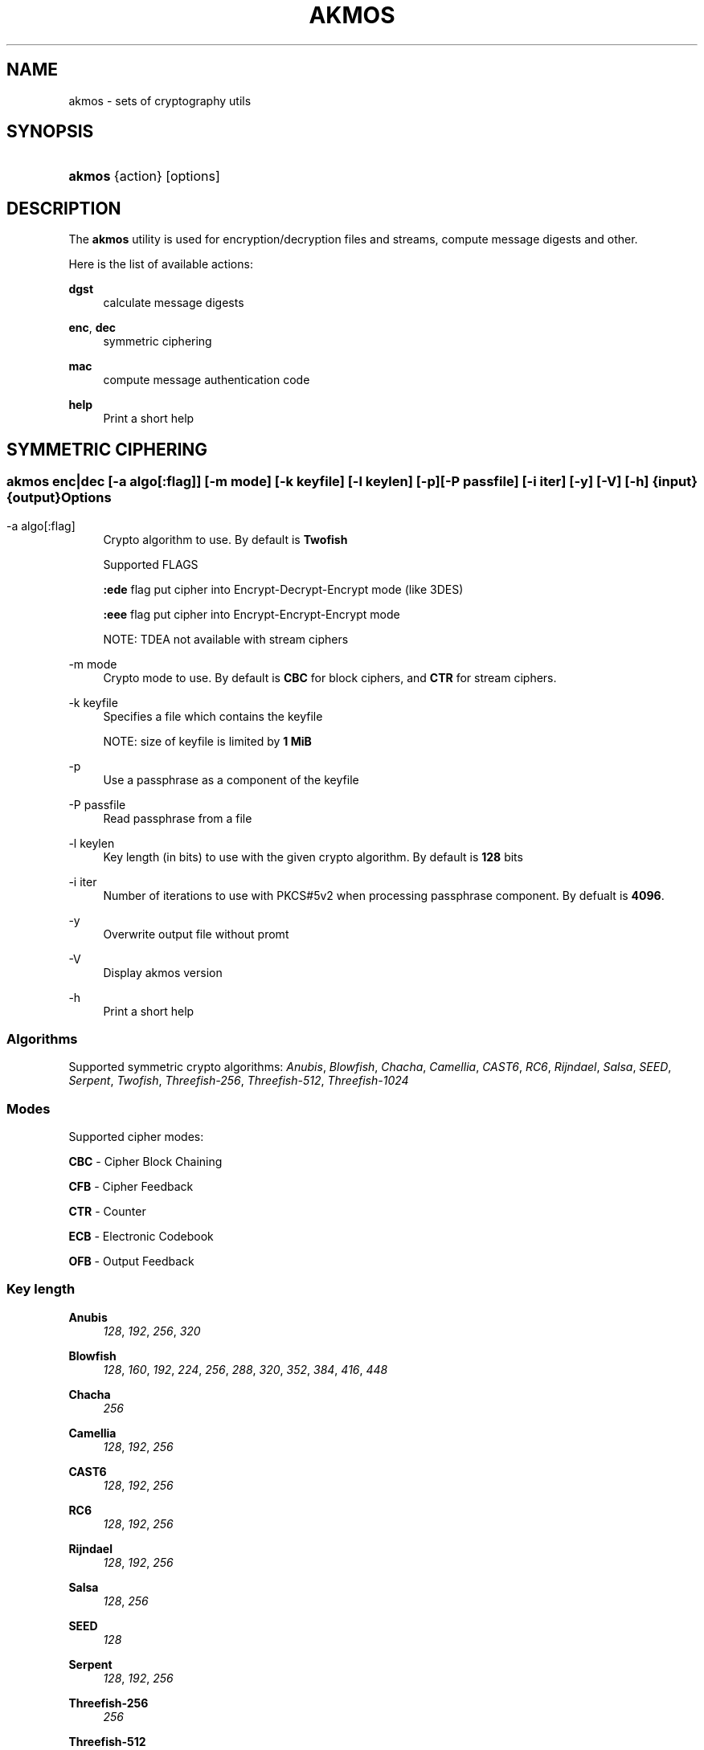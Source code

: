 '\" t
.\"     Title: akmos
.\"    Author: Andrew Romanenko <melanhit@gmail.com>
.\" Generator: DocBook XSL Stylesheets v1.76.1 <http://docbook.sf.net/>
.\"      Date: March, 2017
.\"    Manual: AKMOS CLI REFERENCE
.\"    Source: akmos 0.6
.\"  Language: English
.\"
.TH "AKMOS" "1" "March, 2017" "akmos 0.6" "AKMOS CLI REFERENCE"
.\" -----------------------------------------------------------------
.\" * Define some portability stuff
.\" -----------------------------------------------------------------
.\" ~~~~~~~~~~~~~~~~~~~~~~~~~~~~~~~~~~~~~~~~~~~~~~~~~~~~~~~~~~~~~~~~~
.\" http://bugs.debian.org/507673
.\" http://lists.gnu.org/archive/html/groff/2009-02/msg00013.html
.\" ~~~~~~~~~~~~~~~~~~~~~~~~~~~~~~~~~~~~~~~~~~~~~~~~~~~~~~~~~~~~~~~~~
.ie \n(.g .ds Aq \(aq
.el       .ds Aq '
.\" -----------------------------------------------------------------
.\" * set default formatting
.\" -----------------------------------------------------------------
.\" disable hyphenation
.nh
.\" disable justification (adjust text to left margin only)
.ad l
.\" -----------------------------------------------------------------
.\" * MAIN CONTENT STARTS HERE *
.\" -----------------------------------------------------------------
.SH "NAME"
akmos \- sets of cryptography utils
.SH "SYNOPSIS"
.HP \w'\fBakmos\fR\ 'u
\fBakmos\fR {action} [options]
.SH "DESCRIPTION"
.PP
The
\fBakmos\fR
utility is used for encryption/decryption files and streams, compute message digests and other\&.
.PP
Here is the list of available actions:
.PP
\fBdgst\fR
.RS 4
calculate message digests
.RE
.PP
\fBenc\fR, \fBdec\fR
.RS 4
symmetric ciphering
.RE
.PP
\fBmac\fR
.RS 4
compute message authentication code
.RE
.PP
\fBhelp\fR
.RS 4
Print a short help
.RE
.SH "SYMMETRIC CIPHERING"
.SS ""
.HP \w'\fBakmos\ enc|dec\fR\ 'u
\fBakmos enc|dec\fR [\-a\ \fIalgo[:flag]\fR] [\-m\ \fImode\fR] [\-k\ \fIkeyfile\fR] [\-l\ \fIkeylen\fR] [\-p] [\-P\ \fIpassfile\fR] [\-i\ \fIiter\fR] [\-y] [\-V] [\-h] {input} {output}
.SS "Options"
.PP
.PP
\-a\ algo[:flag]
.RS 4
Crypto algorithm to use\&. By default is
\fBTwofish\fR
.sp
Supported FLAGS
.sp
\fB:ede\fR
flag put cipher into Encrypt\-Decrypt\-Encrypt mode (like 3DES)
.sp
\fB:eee\fR
flag put cipher into Encrypt\-Encrypt\-Encrypt mode
.sp
NOTE: TDEA not available with stream ciphers
.RE
.PP
\-m\ mode
.RS 4
Crypto mode to use\&. By default is
\fBCBC\fR
for block ciphers, and
\fBCTR\fR
for stream ciphers\&.
.RE
.PP
\-k\ keyfile
.RS 4
Specifies a file which contains the keyfile
.sp
NOTE: size of keyfile is limited by
\fB1 MiB\fR
.RE
.PP
\-p
.RS 4
Use a passphrase as a component of the keyfile
.RE
.PP
\-P\ passfile
.RS 4
Read passphrase from a file
.RE
.PP
\-l\ keylen
.RS 4
Key length (in bits) to use with the given crypto algorithm\&. By default is
\fB128\fR
bits
.RE
.PP
\-i\ iter
.RS 4
Number of iterations to use with PKCS#5v2 when processing passphrase component\&. By defualt is
\fB4096\fR\&.
.RE
.PP
\-y
.RS 4
Overwrite output file without promt
.RE
.PP
\-V
.RS 4
Display akmos version
.RE
.PP
\-h
.RS 4
Print a short help
.RE
.SS "Algorithms"
.PP
Supported symmetric crypto algorithms:
\fIAnubis\fR, \fIBlowfish\fR, \fIChacha\fR, \fICamellia\fR, \fICAST6\fR, \fIRC6\fR, \fIRijndael\fR, \fISalsa\fR, \fISEED\fR, \fISerpent\fR, \fITwofish\fR, \fIThreefish\-256\fR, \fIThreefish\-512\fR, \fIThreefish\-1024\fR
.SS "Modes"
.PP
Supported cipher modes:
.PP
\fBCBC\fR \- Cipher Block Chaining
.RS 4
.RE
.PP
\fBCFB\fR \- Cipher Feedback
.RS 4
.RE
.PP
\fBCTR\fR \- Counter
.RS 4
.RE
.PP
\fBECB\fR \- Electronic Codebook
.RS 4
.RE
.PP
\fBOFB\fR \- Output Feedback
.RS 4
.RE
.SS "Key length"
.PP
\fBAnubis\fR
.RS 4
\fI128\fR, \fI192\fR, \fI256\fR, \fI320\fR
.RE
.PP
\fBBlowfish\fR
.RS 4
\fI128\fR, \fI160\fR, \fI192\fR, \fI224\fR, \fI256\fR, \fI288\fR, \fI320\fR, \fI352\fR, \fI384\fR, \fI416\fR, \fI448\fR
.RE
.PP
\fBChacha\fR
.RS 4
\fI256\fR
.RE
.PP
\fBCamellia\fR
.RS 4
\fI128\fR, \fI192\fR, \fI256\fR
.RE
.PP
\fBCAST6\fR
.RS 4
\fI128\fR, \fI192\fR, \fI256\fR
.RE
.PP
\fBRC6\fR
.RS 4
\fI128\fR, \fI192\fR, \fI256\fR
.RE
.PP
\fBRijndael\fR
.RS 4
\fI128\fR, \fI192\fR, \fI256\fR
.RE
.PP
\fBSalsa\fR
.RS 4
\fI128\fR, \fI256\fR
.RE
.PP
\fBSEED\fR
.RS 4
\fI128\fR
.RE
.PP
\fBSerpent\fR
.RS 4
\fI128\fR, \fI192\fR, \fI256\fR
.RE
.PP
\fBThreefish\-256\fR
.RS 4
\fI256\fR
.RE
.PP
\fBThreefish\-512\fR
.RS 4
\fI512\fR
.RE
.PP
\fBThreefish\-1024\fR
.RS 4
\fI1024\fR
.RE
.PP
\fBTwofish\fR
.RS 4
\fI128\fR, \fI192\fR, \fI256\fR
.RE
.SH "HASHING"
.SS ""
.HP \w'\fBakmos\ dgst\fR\ 'u
\fBakmos dgst\fR [\-a\ \fIalgo\fR] [\-n\ \fIthreads\fR] [\-b] [\-V] [\-h] \fIinput\fR...
.SS "Options"
.PP
.PP
\-a\ algo
.RS 4
Digest algorithm to use\&. By default is
\fBSHA2\-256\fR
.RE
.PP
\-n\ threads
.RS 4
Number of the threads to process multiple inputs\&. By default is
\fB2\fR
.RE
.PP
\-b
.RS 4
Output result in binary format\&. By default use hexadecimal
.RE
.PP
\-V
.RS 4
Display akmos version
.RE
.PP
\-h
.RS 4
Print a short help
.RE
.SS "Algorithms"
.PP
Supported digest algorithms:
\fIRIPEMD\-160\fR, \fIRIPEMD\-256\fR, \fIRIPEMD\-320\fR, \fISHA1\fR, \fISHA2\-224\fR, \fISHA2\-256\fR, \fISHA2\-384\fR, \fISHA2\-512\fR, \fISHA3\-224\fR, \fISHA3\-256\fR, \fISHA3\-384\fR, \fISHA3\-512\fR, \fITIGER\fR, \fIWHIRLPOOL\fR
.SH "MESSAGE AUTHENTICATION CODE (MAC)"
.SS ""
.HP \w'\fBakmos\ mac\fR\ 'u
\fBakmos mac\fR [\-a\ \fIalgo\fR] [\-m\ \fImode\fR] [\-k\ \fIkeyfile\fR] [\-l\ \fIkeylen\fR] [\-p] [\-P\ \fIpassfile\fR] [\-b] [\-V] [\-h] \fIinput\fR...
.SS "Options"
.PP
.PP
\-m\ mode
.RS 4
MAC mode to use\&. By default is
\fBHMAC\fR
.RE
.PP
\-a\ algo
.RS 4
Algorithm to use\&. By default is
\fBSHA2\-256\fR
for
\fBHMAC\fR
mode
.RE
.PP
\-k\ keyfile
.RS 4
Specifies a file which contains the keyfile
.sp
NOTE: size of keyfile is limited by
\fB1 MiB\fR
.RE
.PP
\-p
.RS 4
Use a passphrase as a component of the keyfile
.RE
.PP
\-P\ passfile
.RS 4
Read passphrase from a file
.RE
.PP
\-l\ keylen
.RS 4
Key length (in bits) to use with the given algorithm\&.
.sp
NOTE: used in
\fBCBC\-MAC\fR
mode
.RE
.PP
\-b
.RS 4
Output computed MAC in raw (binary) form\&.
.RE
.PP
\-V
.RS 4
Display akmos version
.RE
.PP
\-h
.RS 4
Print a short help
.RE
.SS "Modes"
.PP
Supported MAC modes:
.PP
\fBHMAC\fR \- keyed\-Hash Message Authentication Code
.RS 4
.RE
.PP
\fBCBC\-MAC\fR \- Cipher Block Chaining Message Authentication Code
.RS 4
.RE
.PP
\fBCMAC\fR \- Cipher\-based Message Authentication Code
.RS 4
.RE
.SH "EXIT STATUS"
.PP
The
\fBakmos\fR
utility exits
\fB0\fR
on successful completion, and
\fB>0\fR
otherwise
.SH "AUTHOR"
.PP
\fBAndrew Romanenko\fR <\&melanhit@gmail\&.com\&>
.RS 4
.RE
